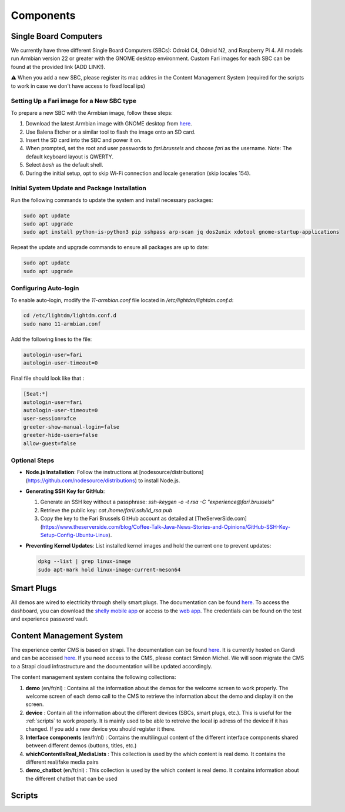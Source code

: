 .. _components:
Components
==========

.. _sbc:

Single Board Computers
----------------------

We currently have three different Single Board Computers (SBCs): Odroid C4, Odroid N2, and Raspberry Pi 4. 
All models run Armbian version 22 or greater with the GNOME desktop environment. 
Custom Fari images for each SBC can be found at the provided link (ADD LINK!).

⚠️ When you add a new SBC, please register its mac addres in the Content Management System (required for the scripts to work in case we don't have access to fixed local ips)

Setting Up a Fari image for a New SBC type
``````````````````````````````````````````

To prepare a new SBC with the Armbian image, follow these steps:

1. Download the latest Armbian image with GNOME desktop from `here <https://www.armbian.com/download/?device_support=Supported>`_.
2. Use Balena Etcher or a similar tool to flash the image onto an SD card.
3. Insert the SD card into the SBC and power it on.
4. When prompted, set the root and user passwords to `fari.brussels` and choose `fari` as the username. Note: The default keyboard layout is QWERTY.
5. Select `bash` as the default shell.
6. During the initial setup, opt to skip Wi-Fi connection and locale generation (skip locales 154).

Initial System Update and Package Installation
``````````````````````````````````````````````

Run the following commands to update the system and install necessary packages:

.. code-block:: bash

   sudo apt update
   sudo apt upgrade
   sudo apt install python-is-python3 pip sshpass arp-scan jq dos2unix xdotool gnome-startup-applications

Repeat the update and upgrade commands to ensure all packages are up to date:

.. code-block:: bash

   sudo apt update
   sudo apt upgrade

Configuring Auto-login
``````````````````````

To enable auto-login, modify the `11-armbian.conf` file located in `/etc/lightdm/lightdm.conf.d`:

.. code-block:: bash

   cd /etc/lightdm/lightdm.conf.d
   sudo nano 11-armbian.conf

Add the following lines to the file:

.. code-block:: none

   autologin-user=fari
   autologin-user-timeout=0

Final file should look like that : 

.. code-block:: none

   [Seat:*]
   autologin-user=fari
   autologin-user-timeout=0
   user-session=xfce
   greeter-show-manual-login=false
   greeter-hide-users=false
   allow-guest=false

Optional Steps
``````````````

- **Node.js Installation**: Follow the instructions at [nodesource/distributions](https://github.com/nodesource/distributions) to install Node.js.

- **Generating SSH Key for GitHub**:

  1. Generate an SSH key without a passphrase: `ssh-keygen -o -t rsa -C "experience@fari.brussels"`
  2. Retrieve the public key: `cat /home/fari/.ssh/id_rsa.pub`
  3. Copy the key to the Fari Brussels GitHub account as detailed at [TheServerSide.com](https://www.theserverside.com/blog/Coffee-Talk-Java-News-Stories-and-Opinions/GitHub-SSH-Key-Setup-Config-Ubuntu-Linux).

- **Preventing Kernel Updates**: List installed kernel images and hold the current one to prevent updates:

  .. code-block:: bash

     dpkg --list | grep linux-image
     sudo apt-mark hold linux-image-current-meson64


.. autosummary::
   :toctree: generated


.. _sp:

Smart Plugs
-----------

All demos are wired to electricity through shelly smart plugs. The documentation can be found `here <https://shelly-api-docs.shelly.cloud>`_.
To access the dashboard, you can download the `shelly mobile app <https://play.google.com/store/apps/details?id=cloud.shelly.smartcontrol&hl=en_US>`_ or access to the `web app <https://control.shelly.cloud/>`_.
The credentials can be found on the test and experience password vault.

.. autosummary::
   :toctree: generated



.. _cms:
Content Management System
-------------------------

The experience center CMS is based on strapi. The documentation can be found `here <https://strapi.io/documentation/developer-docs/latest/getting-started/introduction.html>`_.
It is currently hosted on Gandi and can be accessed `here <http://46.226.110.124:1337/admin/>`_. If you need access to the CMS, please contact Siméon Michel.
We will soon migrate the CMS to a Strapi cloud infrastructure and the documentation will be updated accordingly.

The content management system contains the following collections:

1. **demo** (en/fr/nl) : 
   Contains all the information about the demos for the welcome screen to work properly. 
   The welcome screen of each demo call to the CMS to retrieve the information about the demo and display it on the screen.

2. **device** : 
   Contain all the information about the different devices (SBCs, smart plugs, etc.). This is useful for the :ref:`scripts` to work properly.
   It is mainly used to be able to retreive the local ip adress of the device if it has changed. If you add a new device you should register it there.

3. **Interface components** (en/fr/nl) : 
   Contains the multilingual content of the different interface components shared between different demos (buttons, titles, etc.)

4. **whichContentIsReal_MediaLists** : 
   This collection is used by the which content is real demo. It contains the different real/fake media pairs

5. **demo_chatbot** (en/fr/nl) : 
   This collection is used by the which content is real demo. It contains information about the different chatbot that can be used


.. _scripts:
Scripts
-------
